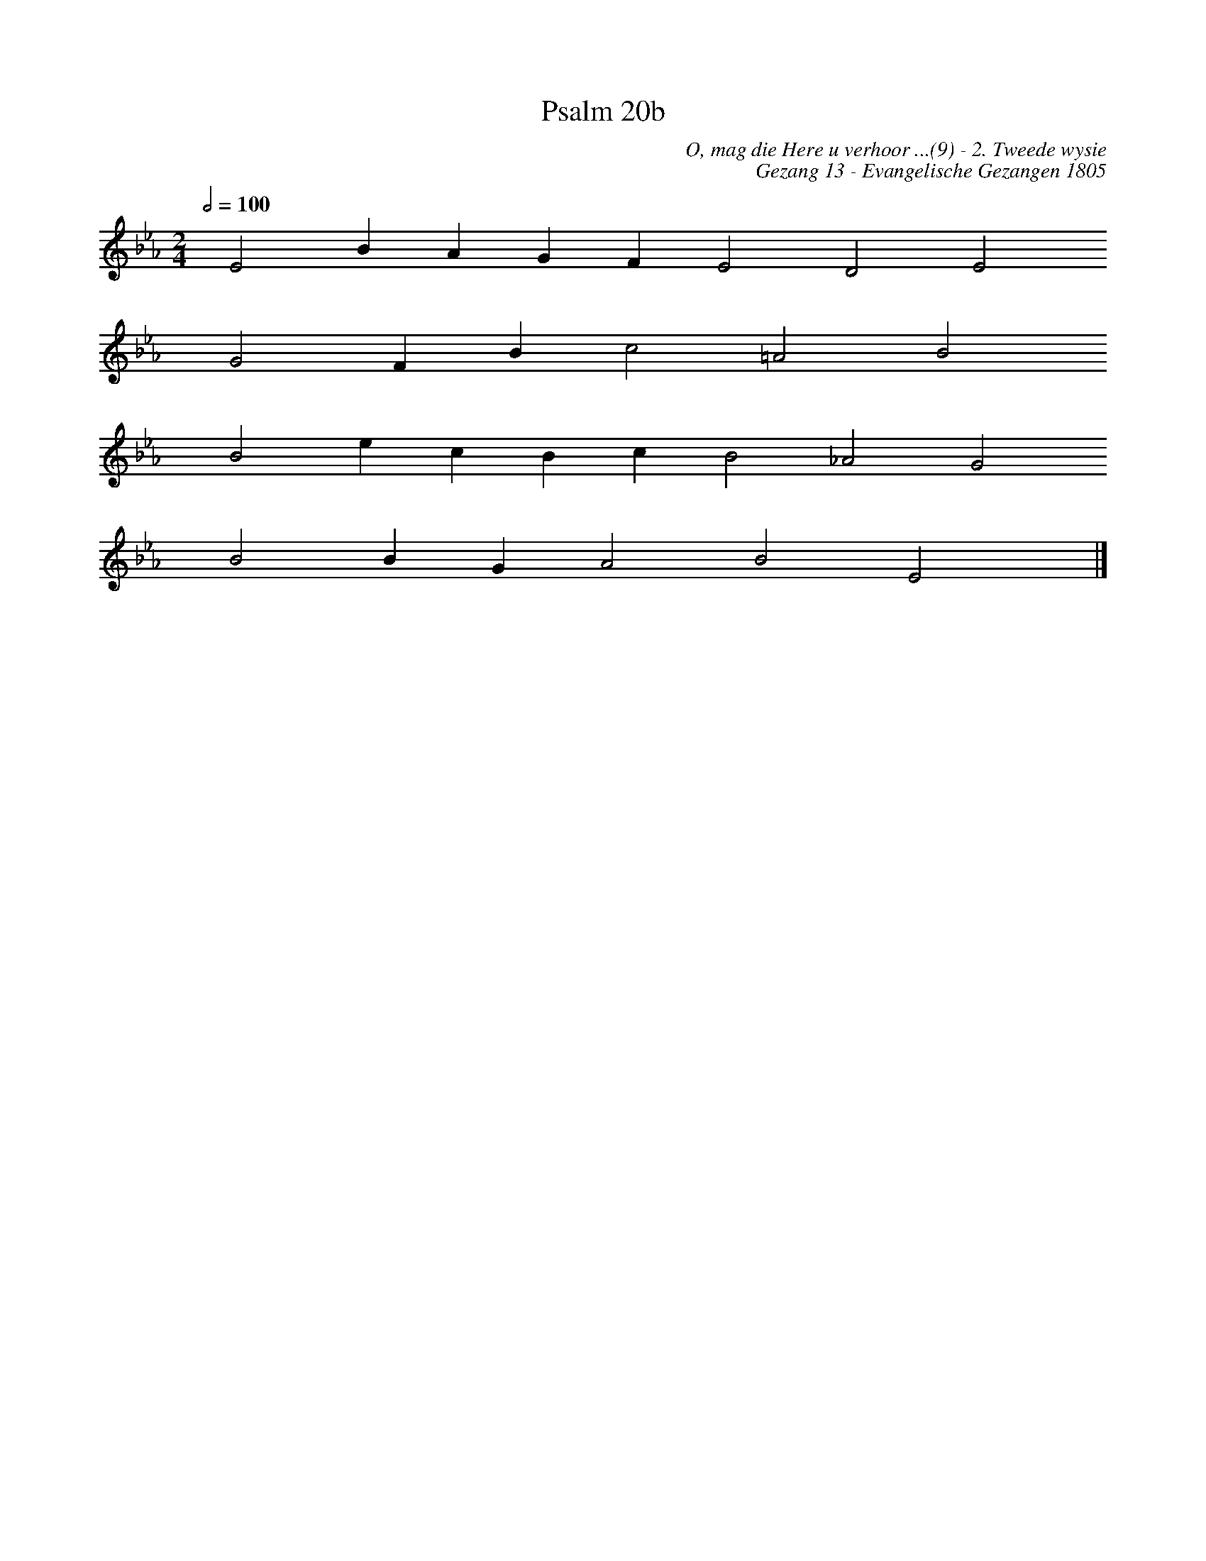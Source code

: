 %%vocalfont Arial 14
X:1
T:Psalm 20b
C:O, mag die Here u verhoor ...(9) - 2. Tweede wysie
C:Gezang 13 - Evangelische Gezangen 1805
L:1/4
M:2/4
K:Eb
Q:1/2=100
yy E2 B A G F E2 D2 E2
yyyy G2 F B c2 =A2 B2
yyyy B2 e c B c B2 _A2 G2
yyyy B2 B G A2 B2 E2 yy |]
%w:words come here
